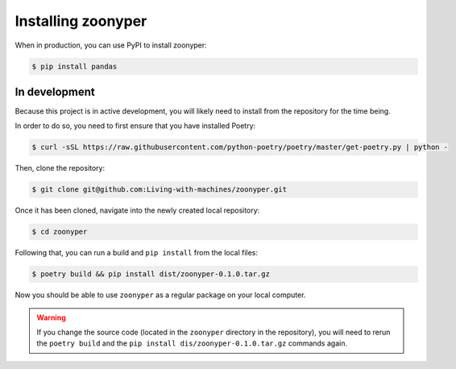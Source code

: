 Installing zoonyper
#############################################################

When in production, you can use PyPI to install zoonyper:

.. code-block:: bash

    $ pip install pandas

=================================
In development
=================================

Because this project is in active development, you will likely need to install from the repository for the time being.

In order to do so, you need to first ensure that you have installed Poetry:

.. code-block:: bash

    $ curl -sSL https://raw.githubusercontent.com/python-poetry/poetry/master/get-poetry.py | python -

Then, clone the repository:

.. code-block:: bash

    $ git clone git@github.com:Living-with-machines/zoonyper.git

Once it has been cloned, navigate into the newly created local repository:

.. code-block:: bash

    $ cd zoonyper

Following that, you can run a build and ``pip install`` from the local files:

.. code-block:: bash

    $ poetry build && pip install dist/zoonyper-0.1.0.tar.gz

Now you should be able to use ``zoonyper`` as a regular package on your local computer.

.. warning::

    If you change the source code (located in the ``zoonyper`` directory in the repository), you will need to rerun the ``poetry build`` and the ``pip install dis/zoonyper-0.1.0.tar.gz`` commands again.

